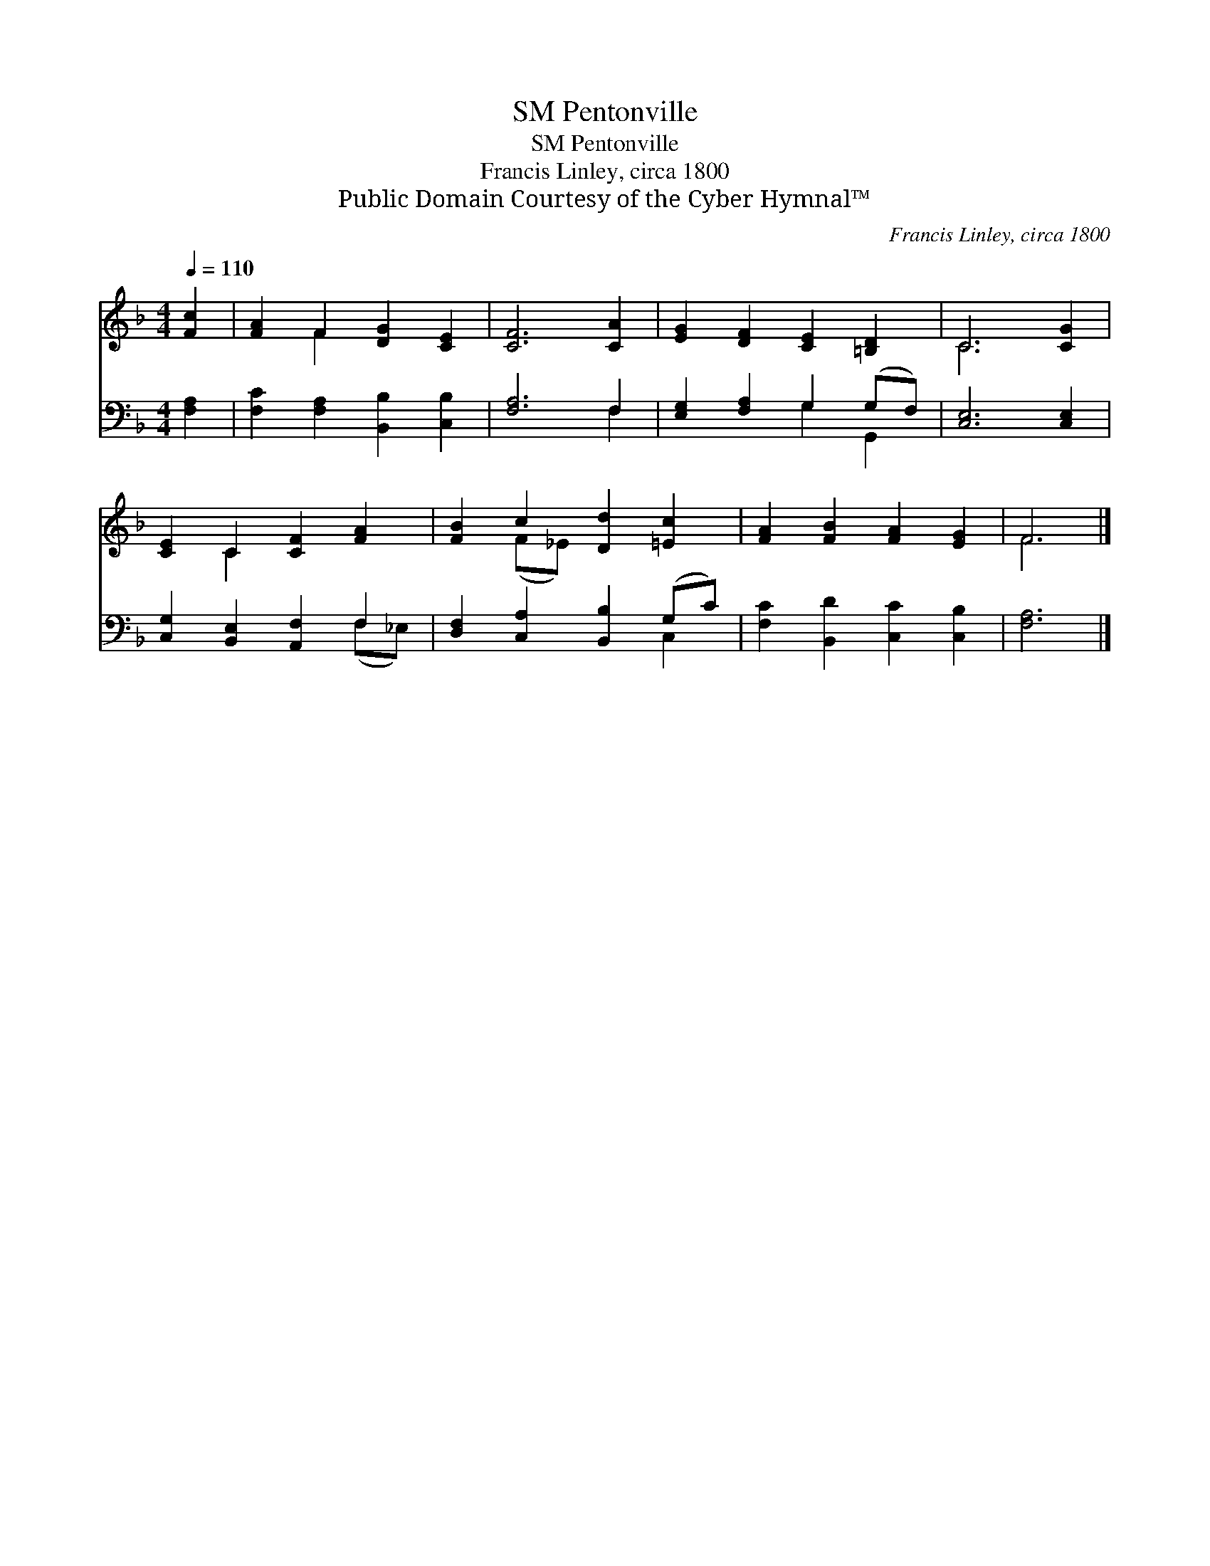 X:1
T:Pentonville, SM
T:Pentonville, SM
T:Francis Linley, circa 1800
T:Public Domain Courtesy of the Cyber Hymnal™
C:Francis Linley, circa 1800
Z:Public Domain
Z:Courtesy of the Cyber Hymnal™
%%score ( 1 2 ) ( 3 4 )
L:1/8
Q:1/4=110
M:4/4
K:F
V:1 treble 
V:2 treble 
V:3 bass 
V:4 bass 
V:1
 [Fc]2 | [FA]2 F2 [DG]2 [CE]2 | [CF]6 [CA]2 | [EG]2 [DF]2 [CE]2 [=B,D]2 | C6 [CG]2 | %5
 [CE]2 C2 [CF]2 [FA]2 | [FB]2 c2 [Dd]2 [=Ec]2 | [FA]2 [FB]2 [FA]2 [EG]2 | F6 |] %9
V:2
 x2 | x2 F2 x4 | x8 | x8 | C6 x2 | x2 C2 x4 | x2 (F_E) x4 | x8 | F6 |] %9
V:3
 [F,A,]2 | [F,C]2 [F,A,]2 [B,,B,]2 [C,B,]2 | [F,A,]6 F,2 | [E,G,]2 [F,A,]2 G,2 (G,F,) | %4
 [C,E,]6 [C,E,]2 | [C,G,]2 [B,,E,]2 [A,,F,]2 F,2 | [D,F,]2 [C,A,]2 [B,,B,]2 (G,C) | %7
 [F,C]2 [B,,D]2 [C,C]2 [C,B,]2 | [F,A,]6 |] %9
V:4
 x2 | x8 | x6 F,2 | x4 G,2 G,,2 | x8 | x6 (F,_E,) | x6 C,2 | x8 | x6 |] %9

